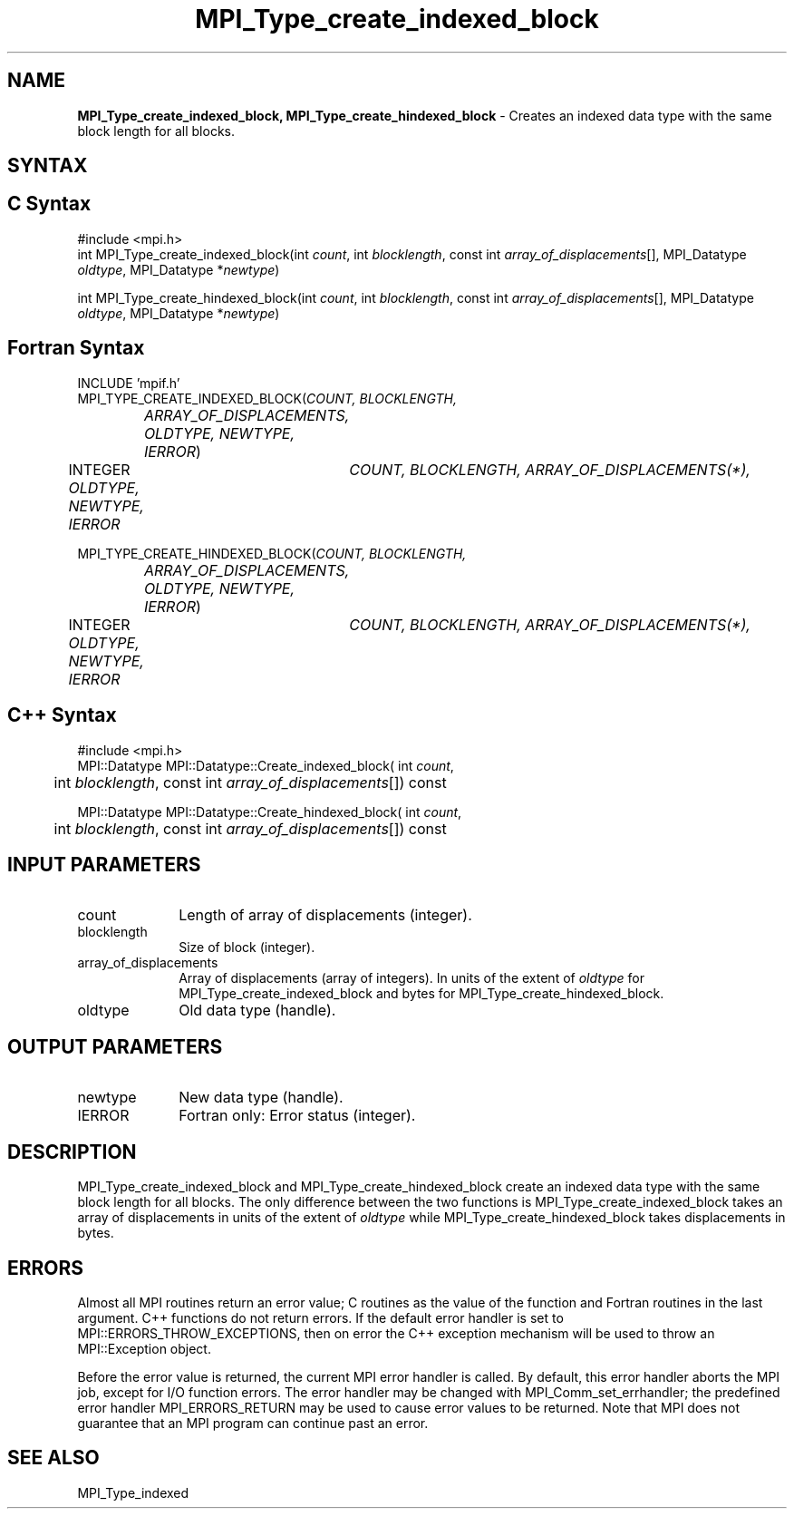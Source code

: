 .\" -*- nroff -*-
.\" Copyright 2013 Los Alamos National Security, LLC. All rights reserved.
.\" Copyright 2010 Cisco Systems, Inc.  All rights reserved.
.\" Copyright 2006-2008 Sun Microsystems, Inc.
.\" Copyright (c) 1996 Thinking Machines
.\" $COPYRIGHT$
.TH MPI_Type_create_indexed_block 3 "Nov 05, 2014" "1.8.4rc1" "Open MPI"
.SH NAME
\fBMPI_Type_create_indexed_block, MPI_Type_create_hindexed_block\fP \- Creates an indexed data type with the same block length for all blocks.

.SH SYNTAX
.ft R
.SH C Syntax
.nf
#include <mpi.h>
int MPI_Type_create_indexed_block(int \fIcount\fP, int \fIblocklength\fP, const int \fIarray_of_displacements\fP[], MPI_Datatype \fIoldtype\fP, MPI_Datatype *\fInewtype\fP)

int MPI_Type_create_hindexed_block(int \fIcount\fP, int \fIblocklength\fP, const int \fIarray_of_displacements\fP[], MPI_Datatype \fIoldtype\fP, MPI_Datatype *\fInewtype\fP)

.fi
.SH Fortran Syntax
.nf
INCLUDE 'mpif.h'
MPI_TYPE_CREATE_INDEXED_BLOCK(\fICOUNT, BLOCKLENGTH, 
		ARRAY_OF_DISPLACEMENTS, OLDTYPE, NEWTYPE, IERROR\fP)
	INTEGER	\fICOUNT, BLOCKLENGTH, ARRAY_OF_DISPLACEMENTS(*),
	        OLDTYPE, NEWTYPE, IERROR \fP

MPI_TYPE_CREATE_HINDEXED_BLOCK(\fICOUNT, BLOCKLENGTH,
		ARRAY_OF_DISPLACEMENTS, OLDTYPE, NEWTYPE, IERROR\fP)
	INTEGER	\fICOUNT, BLOCKLENGTH, ARRAY_OF_DISPLACEMENTS(*),
	        OLDTYPE, NEWTYPE, IERROR \fP

.fi
.SH C++ Syntax
.nf
#include <mpi.h>
MPI::Datatype MPI::Datatype::Create_indexed_block( int \fIcount\fP,
	int \fIblocklength\fP, const int \fIarray_of_displacements\fP[]) const

MPI::Datatype MPI::Datatype::Create_hindexed_block( int \fIcount\fP,
	int \fIblocklength\fP, const int \fIarray_of_displacements\fP[]) const

.fi
.SH INPUT PARAMETERS
.ft R
.TP 1i
count
Length of array of displacements (integer).
.TP 1i
blocklength
Size of block (integer).
.TP 1i
array_of_displacements
Array of displacements (array of integers). In units of the extent of \fIoldtype\fP for MPI_Type_create_indexed_block and bytes for MPI_Type_create_hindexed_block.
.TP 1i
oldtype
Old data type (handle).

.SH OUTPUT PARAMETERS
.ft R
.TP 1i
newtype
New data type (handle).
.TP 1i
IERROR
Fortran only: Error status (integer). 

.SH DESCRIPTION
.ft R
MPI_Type_create_indexed_block and MPI_Type_create_hindexed_block create an indexed data type with the same block length for all blocks. The only difference between the two functions is MPI_Type_create_indexed_block takes an array of displacements in units of the extent of \fIoldtype\fP while MPI_Type_create_hindexed_block takes displacements in bytes.

.SH ERRORS
Almost all MPI routines return an error value; C routines as the value of the function and Fortran routines in the last argument. C++ functions do not return errors. If the default error handler is set to MPI::ERRORS_THROW_EXCEPTIONS, then on error the C++ exception mechanism will be used to throw an MPI::Exception object.
.sp
Before the error value is returned, the current MPI error handler is
called. By default, this error handler aborts the MPI job, except for I/O function errors. The error handler may be changed with MPI_Comm_set_errhandler; the predefined error handler MPI_ERRORS_RETURN may be used to cause error values to be returned. Note that MPI does not guarantee that an MPI program can continue past an error.  

.SH SEE ALSO
.ft R
.sp
MPI_Type_indexed
.br

